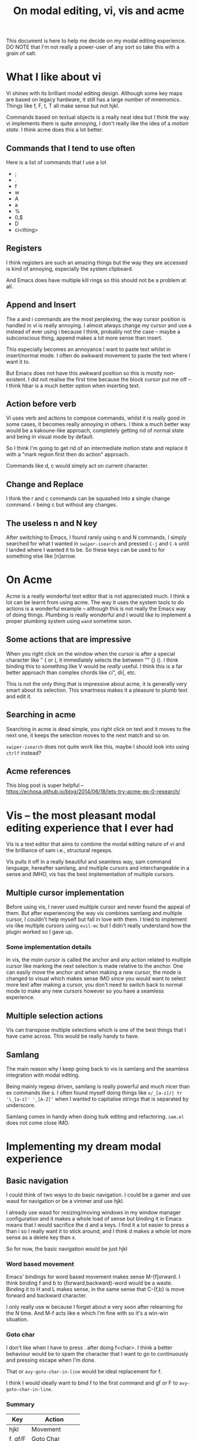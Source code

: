 #+TITLE: On modal editing, vi, vis and acme
This document is here to help me decide on my modal editing experience.
DO NOTE that I'm not really a power-user of any sort so take this with
a grain of salt.
* What I like about vi
Vi shines with its brilliant modal editing design. Although some
key maps are based on legacy hardware, it still has a large number
of mnemonics. Things like f, F, t, T all make sense but not hjkl.

Commands based on textual objects is a really neat idea but I think
the way vi implements them is quite annoying, I don't really like the
idea of a /motion state/. I think acme does this a lot better.
** Commands that I tend to use often
Here is a list of commands that I use a lot
- ;
- .
- f
- w
- A
- a
- %
- 0,$
- D
- ci<thing>
** Registers
I think registers are such an amazing things but the way they are
accessed is kind of annoying, especially the system clipboard.

And Emacs does have multiple kill rings so this should not be a problem
at all.
** Append and Insert
The a and i commands are the most perplexing, the way cursor
position is handled in vi is really annoying. I almost always
change my cursor and use a instead of ever using i because I think,
probably not the case -- maybe a subconscious thing, append makes
a lot more sense than insert.

This especially becomes an annoyance I want to paste text whilst
in insert/normal mode. I often do awkward movement to paste
the text where I want it to.

But Emacs does not have this awkward position so this is mostly
non-existent. I did not realise the first time because the block
cursor put me off -- I think hbar is a much better option when
inserting text.
** Action before verb
Vi uses verb and actions to compose commands, whilst it is really
good in some cases, it becomes really annoying in others. I think
a much better way would be a kakoune-like approach, completely
getting rid of normal state and being in visual mode by default.

So I think I'm going to get rid of an intermediate motion state and
replace it with a "mark region first then do action" approach.

Commands like d, c would simply act on current character.
** Change and Replace
I think the r and c commands can be squashed into a single
change command. r being c but without any changes.
** The useless n and N key
After switching to Emacs, I found rarely using n and N commands,
I simply searched for what I wanted in ~swiper-isearch~ and pressed
~C-j~ and ~C-k~ until I landed where I wanted it to be. So these keys
can be used to for something else like [n]arrow.
* On Acme
Acme is a really wonderful text editor that is not appreciated much.
I think a lot can be learnt from using acme. The way it uses the
system tools to do actions is a wonderful example -- although this
is not really the Emacs way of doing things. Plumbing is really wonderful
and I would like to implement a proper plumbing system using
~wand~ sometime soon.
** Some actions that are impressive
When you right click on the window when the cursor is after a special
character like " { or (, it immediately selects the between "" {} ().
I think binding this to something like V would be /really/ useful. I think
this is a far better approach than complex chords like ci", di{, etc.

This is not the only thing that is impressive about acme, it is generally
very smart about its selection. This smartness makes it a pleasure to
plumb text and edit it.
** Searching in acme
Searching in acme is dead simple, you right click on text and it moves
to the next one, it keeps the selection moves to the next match and so
on.

~swiper-isearch~ does not quite work like this, maybe I should look
into using ~ctrlf~ instead?
** Acme references
This blog post is super helpful -- https://echosa.github.io/blog/2014/06/18/lets-try-acme-ep-0-research/
* Vis -- the most pleasant modal editing experience that I ever had
Vis is a text editor that aims to combine the modal editing nature
of vi and the brilliance of sam i.e., structural regexps.

Vis pulls it off in a really beautiful and seamless way, sam command
language, hereafter samlang, and multiple cursors and interchangeable
in a sense and IMHO, vis has the best implementation of multiple
cursors.
** Multiple cursor implementation
Before using vis, I never used multiple cursor and never found the
appeal of them. But after experiencing the way vis combines
samlang and multiple cursor, I couldn't help myself but fall in
love with them. I tried to implement vis-like multiple cursors
using ~evil-mc~ but I didn't really understand how the plugin
worked so I gave up.
*** Some implementation details
In vis, the /main/ cursor is called the anchor and any action
related to multiple cursor like marking the next selection
is made relative to the anchor. One can easily move the anchor
and when making a new cursor, the mode is changed to visual
which makes sense IMO since you would want to select more
text after making a cursor, you don't need to switch back to normal
mode to make any new cursors however so you have a seamless
experience.
** Multiple selection actions
Vis can transpose multiple selections which is one of the best things
that I have came across. This would be really handy to have.
** Samlang
The main reason why I keep going back to vis is samlang and the
seamless integration with modal editing.

Being mainly regexp driven, samlang is really powerful and much
nicer than ex commands like s. I often found myself doing things
like ~x/_[a-z]/| tr '\_[a-z]' '_[A-Z]'~ when I wanted to
capitalise strings that is separated by underscore.

Samlang comes in handy when doing bulk editing and refactoring.
~sam.el~ does not come close IMO.
* Implementing my dream modal experience
** Basic navigation
I could think of two ways to do basic navigation. I could be a gamer
and use wasd for navigation or be a vimmer and use hjkl.

I already use wasd for resizing/moving windows in my window manager
configuration and it makes a whole load of sense but binding it in Emacs
means that I would sacrifice the d and a keys. I find it a lot easier to press
a than i so I really want it to stick around, and I think d makes a whole
lot more sense as a delete key than x.

So for now, the basic navigation would be just hjkl
*** Word based movement
Emacs' bindings for word based movement makes sense M-[f]orward.
I think binding f and b to {forward,backward}-word would be a waste.
Binding it to H and L makes sense, in the same sense that C-{f,b} is
move forward and backward character.

I only really use w because I forget about e very soon after relearning
for the N time. And M-f acts like e which I'm fine with so it's a win-win
situation.
*** Goto char
I don't like when I have to press . after doing f<char>. I think
a better behaviour would be to spam the character that I want to
go to continuously and pressing escape when I'm done.

That or ~avy-goto-char-in-line~ would be ideal replacement
for f.

I think I would ideally want to bind f to the first command and
gf or F to ~avy-goto-char-in-line~.
*** Summary
| Key     | Action        |
|---------+---------------|
| hjkl    | Movement      |
| f, gf/F | Goto Char     |
| H, L    | Word movement |
** Continuous key presses
When dealing with continuous key pressing situations like
changing window dimensions, making an hydra would be the way
to go I think.

I could derive some inspiration from this plugin -- https://github.com/jerrypnz/major-mode-hydra.el
*** Possible hydras
| Key | Action                                          |
|-----+-------------------------------------------------|
| W   | window action                                   |
| N   | navigation keys in non textual modes like dired |
**** Window action
I would like the following window actions...
| Key  | Action                                         |
|------+------------------------------------------------|
| hjkl | Move window left,up,down,right                 |
| HJKL | Increase/Decrease window size                  |
| d    | Delete window by selecting it using ace-window |
| o    | Delete other window and quit hydra             |
| s    | Switch window and quit hydra                   |
| +,-  | Increase and decrease font size                |
| r    | Reverse window configuration                   |
** The v and V keys
v would simply behave like the visual mode but V would behave like
acme's right click after special character.

When entering the visual "mode", the c key will kill the region
and put you in insert mode, the d key will delete the region and put
you in normal mode.

Navigation key works like expected.
** The s and S keys
Quite often than not, I want to surround text on a pair of things
or change the existing pair to something like this.

The s key will surround text in pair, and the S key will replace
the old pair with a new one.
** TODO ~avy~-based action
Right now, d simply deletes the current character or region. What if
there was a way to let d know which thing to delete? Like a line
selected using ~avy~? Rinse and repeat for other verbs.

The main problem comes with deciding a proper mnemonic for
the ~avy~ actions. Also is it really easy to do things like delete word
with ~avy~?

Also, should these things, especially things like word, include all
the possible candidates or only those in the current line?

This will be especially to delete a character in current line.

Possible text objects include,

- Paragraph
- Line
- Word
- Character
- Block
- Define
** Things to decide
*** TODO Paragraph based movement
I think {} for paragraph based movement is okay but I end up
confusing myself, so is there a better way? I kind of want to bind
J/K to ~forward-sexp~ or ~org-forward-something~.
*** TODO Define/sexp based movement
Possible candidate is J,K or [,]
*** TODO Quick go to line
gj, gk
*** TODO evil-jump
*** TODO EOL, BOL, EOF, BOF
** Summary
| Key  | Does what?                                        |
|------+---------------------------------------------------|
| hjkl | Move around                                       |
| H,L  | Move backward,forward word                        |
| v    | "visual mode"                                     |
| V    | Acme's right click after special character action |
| s    | Surround                                          |
| S    | Replace surround pair                             |
| d    | Delete                                            |
| c    | Change                                            |
| f    | Continuously search for character in line         |
| gf/F | ~avy-goto-char-in-line~                             |
| W    | Window hydra                                      |
| n/N  | Narrow region stuff                               |
| ...  | More things to decide!                            |
* Other discussions on modal editing
- https://www.reddit.com/r/emacs/comments/h85vzr/advice_on_modal_editing_in_emacs/
